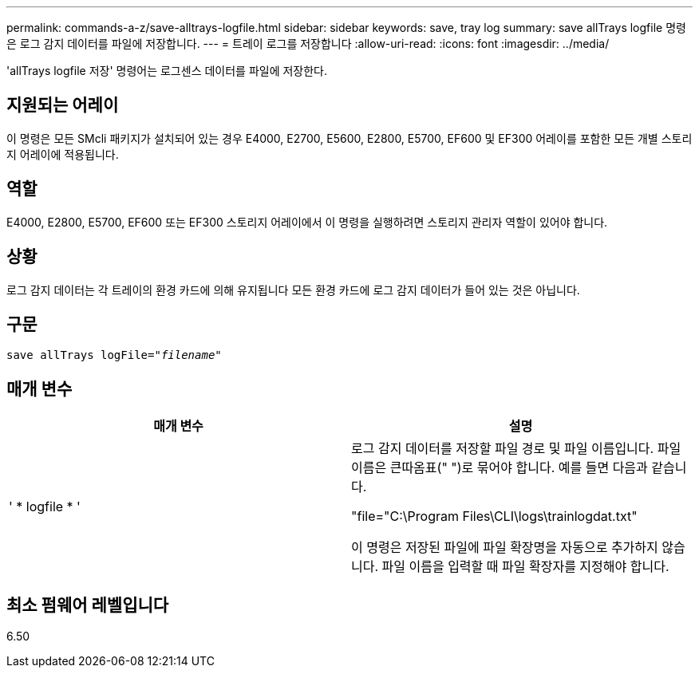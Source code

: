 ---
permalink: commands-a-z/save-alltrays-logfile.html 
sidebar: sidebar 
keywords: save, tray log 
summary: save allTrays logfile 명령은 로그 감지 데이터를 파일에 저장합니다. 
---
= 트레이 로그를 저장합니다
:allow-uri-read: 
:icons: font
:imagesdir: ../media/


[role="lead"]
'allTrays logfile 저장' 명령어는 로그센스 데이터를 파일에 저장한다.



== 지원되는 어레이

이 명령은 모든 SMcli 패키지가 설치되어 있는 경우 E4000, E2700, E5600, E2800, E5700, EF600 및 EF300 어레이를 포함한 모든 개별 스토리지 어레이에 적용됩니다.



== 역할

E4000, E2800, E5700, EF600 또는 EF300 스토리지 어레이에서 이 명령을 실행하려면 스토리지 관리자 역할이 있어야 합니다.



== 상황

로그 감지 데이터는 각 트레이의 환경 카드에 의해 유지됩니다 모든 환경 카드에 로그 감지 데이터가 들어 있는 것은 아닙니다.



== 구문

[source, cli, subs="+macros"]
----
save allTrays logFile=pass:quotes["_filename_"]
----


== 매개 변수

[cols="2*"]
|===
| 매개 변수 | 설명 


 a| 
' * logfile * '
 a| 
로그 감지 데이터를 저장할 파일 경로 및 파일 이름입니다. 파일 이름은 큰따옴표(" ")로 묶어야 합니다. 예를 들면 다음과 같습니다.

"file="C:\Program Files\CLI\logs\trainlogdat.txt"

이 명령은 저장된 파일에 파일 확장명을 자동으로 추가하지 않습니다. 파일 이름을 입력할 때 파일 확장자를 지정해야 합니다.

|===


== 최소 펌웨어 레벨입니다

6.50
